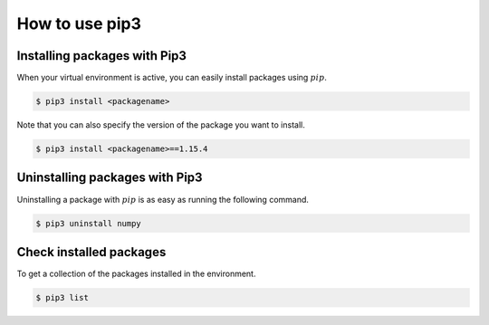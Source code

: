 .. _sec-resources:pip:

How to use pip3
===============


.. _sec-lin:venv-installpackages:

Installing packages with Pip3
~~~~~~~~~~~~~~~~~~~~~~~~~~~~~
When your virtual environment is active, you can easily install packages using :math:`pip`. 

.. code:: bash

   $ pip3 install <packagename>

Note that you can also specify the version of the package you want to install.

.. code:: bash

   $ pip3 install <packagename>==1.15.4

.. _sec-lin:venv-uninstallpackages:

Uninstalling packages with Pip3
~~~~~~~~~~~~~~~~~~~~~~~~~~~~~~~

Uninstalling a package with :math:`pip` is as easy as running the following command.

.. code:: bash

   $ pip3 uninstall numpy

.. _sec-lin:venv-installedpackages:

Check installed packages
~~~~~~~~~~~~~~~~~~~~~~~~

To get a collection of the packages installed in the environment.

.. code:: bash

   $ pip3 list 
